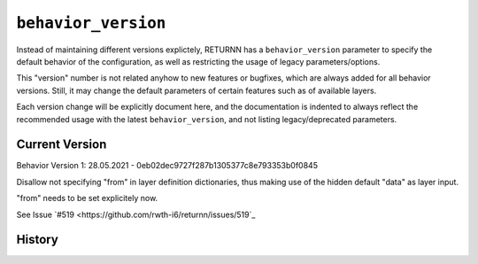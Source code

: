 .. _behavior_version:

====================
``behavior_version``
====================

Instead of maintaining different versions explictely, RETURNN has a ``behavior_version`` parameter to specify
the default behavior of the configuration, as well as restricting the usage of legacy parameters/options.

This "version" number is not related anyhow to new features or bugfixes,
which are always added for all behavior versions.
Still, it may change the default parameters of certain features such as of available layers.

Each version change will be explicitly document here, and the documentation is indented to always reflect the
recommended usage with the latest ``behavior_version``, and not listing legacy/deprecated parameters.


Current Version
---------------

Behavior Version 1:
28.05.2021 - 0eb02dec9727f287b1305377c8e793353b0f0845

Disallow not specifying "from" in layer definition dictionaries,
thus making use of the hidden default "data" as layer input.

"from" needs to be set explicitely now.

See Issue `#519 <https://github.com/rwth-i6/returnn/issues/519`_


History
-------


